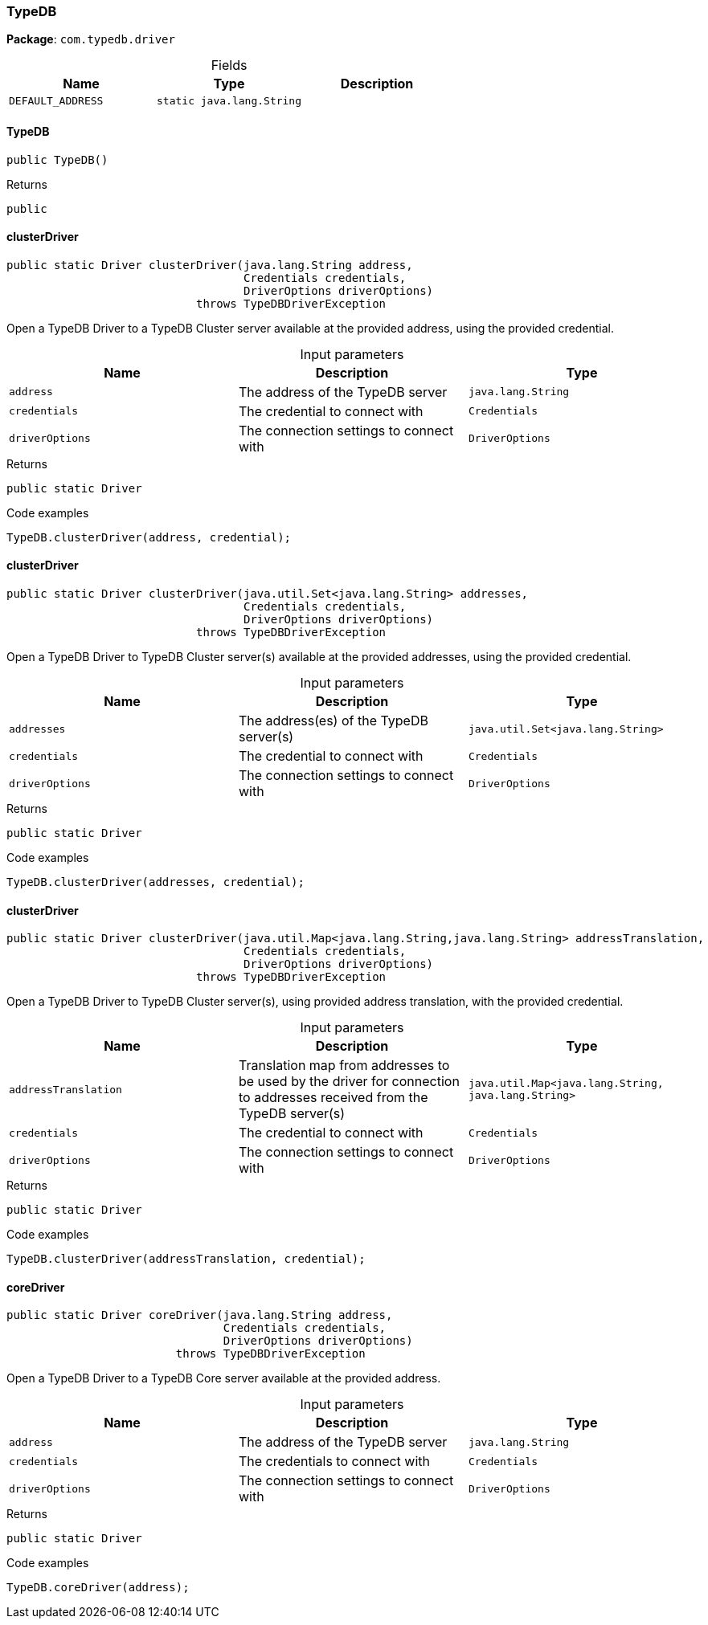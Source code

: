 [#_TypeDB]
=== TypeDB

*Package*: `com.typedb.driver`

[caption=""]
.Fields
// tag::properties[]
[cols=",,"]
[options="header"]
|===
|Name |Type |Description
a| `DEFAULT_ADDRESS` a| `static java.lang.String` a| 
|===
// end::properties[]

// tag::methods[]
[#_TypeDB_TypeDB_]
==== TypeDB

[source,java]
----
public TypeDB()
----



[caption=""]
.Returns
`public`

[#_TypeDB_clusterDriver_java_lang_String_Credentials_DriverOptions]
==== clusterDriver

[source,java]
----
public static Driver clusterDriver​(java.lang.String address,
                                   Credentials credentials,
                                   DriverOptions driverOptions)
                            throws TypeDBDriverException
----

Open a TypeDB Driver to a TypeDB Cluster server available at the provided address, using the provided credential. 


[caption=""]
.Input parameters
[cols=",,"]
[options="header"]
|===
|Name |Description |Type
a| `address` a| The address of the TypeDB server a| `java.lang.String`
a| `credentials` a| The credential to connect with a| `Credentials`
a| `driverOptions` a| The connection settings to connect with a| `DriverOptions`
|===

[caption=""]
.Returns
`public static Driver`

[caption=""]
.Code examples
[source,java]
----
TypeDB.clusterDriver(address, credential);
----

[#_TypeDB_clusterDriver_java_util_Set_java_lang_String_Credentials_DriverOptions]
==== clusterDriver

[source,java]
----
public static Driver clusterDriver​(java.util.Set<java.lang.String> addresses,
                                   Credentials credentials,
                                   DriverOptions driverOptions)
                            throws TypeDBDriverException
----

Open a TypeDB Driver to TypeDB Cluster server(s) available at the provided addresses, using the provided credential. 


[caption=""]
.Input parameters
[cols=",,"]
[options="header"]
|===
|Name |Description |Type
a| `addresses` a| The address(es) of the TypeDB server(s) a| `java.util.Set<java.lang.String>`
a| `credentials` a| The credential to connect with a| `Credentials`
a| `driverOptions` a| The connection settings to connect with a| `DriverOptions`
|===

[caption=""]
.Returns
`public static Driver`

[caption=""]
.Code examples
[source,java]
----
TypeDB.clusterDriver(addresses, credential);
----

[#_TypeDB_clusterDriver_java_util_Map_java_lang_String_​java_lang_String_Credentials_DriverOptions]
==== clusterDriver

[source,java]
----
public static Driver clusterDriver​(java.util.Map<java.lang.String,​java.lang.String> addressTranslation,
                                   Credentials credentials,
                                   DriverOptions driverOptions)
                            throws TypeDBDriverException
----

Open a TypeDB Driver to TypeDB Cluster server(s), using provided address translation, with the provided credential. 


[caption=""]
.Input parameters
[cols=",,"]
[options="header"]
|===
|Name |Description |Type
a| `addressTranslation` a| Translation map from addresses to be used by the driver for connection to addresses received from the TypeDB server(s) a| `java.util.Map<java.lang.String,​java.lang.String>`
a| `credentials` a| The credential to connect with a| `Credentials`
a| `driverOptions` a| The connection settings to connect with a| `DriverOptions`
|===

[caption=""]
.Returns
`public static Driver`

[caption=""]
.Code examples
[source,java]
----
TypeDB.clusterDriver(addressTranslation, credential);
----

[#_TypeDB_coreDriver_java_lang_String_Credentials_DriverOptions]
==== coreDriver

[source,java]
----
public static Driver coreDriver​(java.lang.String address,
                                Credentials credentials,
                                DriverOptions driverOptions)
                         throws TypeDBDriverException
----

Open a TypeDB Driver to a TypeDB Core server available at the provided address. 


[caption=""]
.Input parameters
[cols=",,"]
[options="header"]
|===
|Name |Description |Type
a| `address` a| The address of the TypeDB server a| `java.lang.String`
a| `credentials` a| The credentials to connect with a| `Credentials`
a| `driverOptions` a| The connection settings to connect with a| `DriverOptions`
|===

[caption=""]
.Returns
`public static Driver`

[caption=""]
.Code examples
[source,java]
----
TypeDB.coreDriver(address);
----

// end::methods[]

